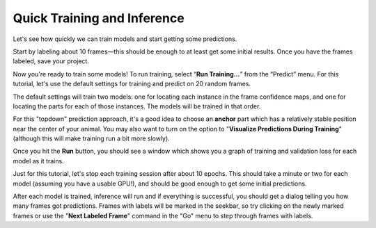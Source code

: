 .. _initial-training:

Quick Training and Inference
----------------------------

Let's see how quickly we can train models and start getting some predictions.

Start by labeling about 10 frames—this should be enough to at least get some initial results. Once you have the frames labeled, save your project.

Now you're ready to train some models! To run training, select “**Run Training…**” from the “Predict”
menu. For this tutorial, let's use the default settings for training and predict on 20 random frames.

|image6|

The default settings will train two models: one for locating each instance in the frame confidence maps, and one for locating the parts for each of those instances. The models will be trained in that order.

For this "topdown" prediction approach, it's a good idea to choose an **anchor** part which has a relatively stable position near the center of your animal. You may also want to turn on the option to "**Visualize Predictions During Training**" (although this will make training run a bit more slowly).

Once you hit the **Run** button, you should see a window which shows you a graph of training and validation loss for each model as it trains.

Just for this tutorial, let's stop each training session after about 10 epochs. This should take a minute or two for each model (assuming you have a usable GPU!), and should be good enough to get some initial predictions.

After each model is trained, inference will run and if everything is successful, you should get a dialog telling you how many frames got predictions. Frames with labels will be marked in the seekbar, so try clicking on the newly marked frames or use the "**Next Labeled Frame**" command in the "Go" menu to step through frames with labels.


.. |image6| image:: ../_static/training-dialog.jpg